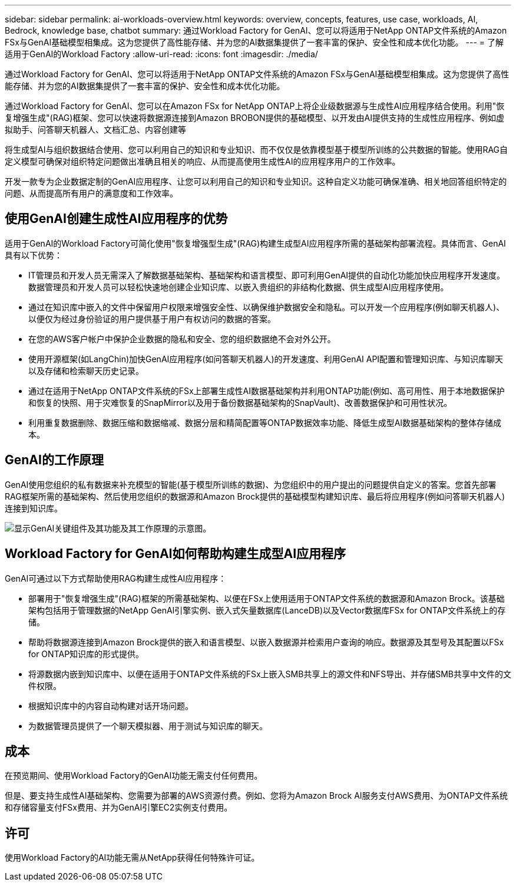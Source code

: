 ---
sidebar: sidebar 
permalink: ai-workloads-overview.html 
keywords: overview, concepts, features, use case, workloads, AI, Bedrock, knowledge base, chatbot 
summary: 通过Workload Factory for GenAI、您可以将适用于NetApp ONTAP文件系统的Amazon FSx与GenAI基础模型相集成。这为您提供了高性能存储、并为您的AI数据集提供了一套丰富的保护、安全性和成本优化功能。 
---
= 了解适用于GenAI的Workload Factory
:allow-uri-read: 
:icons: font
:imagesdir: ./media/


[role="lead"]
通过Workload Factory for GenAI、您可以将适用于NetApp ONTAP文件系统的Amazon FSx与GenAI基础模型相集成。这为您提供了高性能存储、并为您的AI数据集提供了一套丰富的保护、安全性和成本优化功能。

通过Workload Factory for GenAI、您可以在Amazon FSx for NetApp ONTAP上将企业级数据源与生成性AI应用程序结合使用。利用"恢复增强生成"(RAG)框架、您可以快速将数据源连接到Amazon BROBON提供的基础模型、以开发由AI提供支持的生成性应用程序、例如虚拟助手、问答聊天机器人、文档汇总、内容创建等

将生成型AI与组织数据结合使用、您可以利用自己的知识和专业知识、而不仅仅是依靠模型基于模型所训练的公共数据的智能。使用RAG自定义模型可确保对组织特定问题做出准确且相关的响应、从而提高使用生成性AI的应用程序用户的工作效率。

开发一款专为企业数据定制的GenAI应用程序、让您可以利用自己的知识和专业知识。这种自定义功能可确保准确、相关地回答组织特定的问题、从而提高所有用户的满意度和工作效率。



== 使用GenAI创建生成性AI应用程序的优势

适用于GenAI的Workload Factory可简化使用"恢复增强型生成"(RAG)构建生成型AI应用程序所需的基础架构部署流程。具体而言、GenAI具有以下优势：

* IT管理员和开发人员无需深入了解数据基础架构、基础架构和语言模型、即可利用GenAI提供的自动化功能加快应用程序开发速度。数据管理员和开发人员可以轻松快速地创建企业知识库、以嵌入贵组织的非结构化数据、供生成型AI应用程序使用。
* 通过在知识库中嵌入的文件中保留用户权限来增强安全性、以确保维护数据安全和隐私。可以开发一个应用程序(例如聊天机器人)、以便仅为经过身份验证的用户提供基于用户有权访问的数据的答案。
* 在您的AWS客户帐户中保护企业数据的隐私和安全、您的组织数据绝不会对外公开。
* 使用开源框架(如LangChin)加快GenAI应用程序(如问答聊天机器人)的开发速度、利用GenAI API配置和管理知识库、与知识库聊天以及存储和检索聊天历史记录。
* 通过在适用于NetApp ONTAP文件系统的FSx上部署生成性AI数据基础架构并利用ONTAP功能(例如、高可用性、用于本地数据保护和恢复的快照、用于灾难恢复的SnapMirror以及用于备份数据基础架构的SnapVault)、改善数据保护和可用性状况。
* 利用重复数据删除、数据压缩和数据缩减、数据分层和精简配置等ONTAP数据效率功能、降低生成型AI数据基础架构的整体存储成本。




== GenAI的工作原理

GenAI使用您组织的私有数据来补充模型的智能(基于模型所训练的数据)、为您组织中的用户提出的问题提供自定义的答案。您首先部署RAG框架所需的基础架构、然后使用您组织的数据源和Amazon Brock提供的基础模型构建知识库、最后将应用程序(例如问答聊天机器人)连接到知识库。

image:diagram-chatbot-processing.png["显示GenAI关键组件及其功能及其工作原理的示意图。"]



== Workload Factory for GenAI如何帮助构建生成型AI应用程序

GenAI可通过以下方式帮助使用RAG构建生成性AI应用程序：

* 部署用于"恢复增强生成"(RAG)框架的所需基础架构、以便在FSx上使用适用于ONTAP文件系统的数据源和Amazon Brock。该基础架构包括用于管理数据的NetApp GenAI引擎实例、嵌入式矢量数据库(LanceDB)以及Vector数据库FSx for ONTAP文件系统上的存储。
* 帮助将数据源连接到Amazon Brock提供的嵌入和语言模型、以嵌入数据源并检索用户查询的响应。数据源及其型号及其配置以FSx for ONTAP知识库的形式提供。
* 将源数据内嵌到知识库中、以便在适用于ONTAP文件系统的FSx上嵌入SMB共享上的源文件和NFS导出、并存储SMB共享中文件的文件权限。
* 根据知识库中的内容自动构建对话开场问题。
* 为数据管理员提供了一个聊天模拟器、用于测试与知识库的聊天。




== 成本

在预览期间、使用Workload Factory的GenAI功能无需支付任何费用。

但是、要支持生成性AI基础架构、您需要为部署的AWS资源付费。例如、您将为Amazon Brock AI服务支付AWS费用、为ONTAP文件系统和存储容量支付FSx费用、并为GenAI引擎EC2实例支付费用。



== 许可

使用Workload Factory的AI功能无需从NetApp获得任何特殊许可证。
